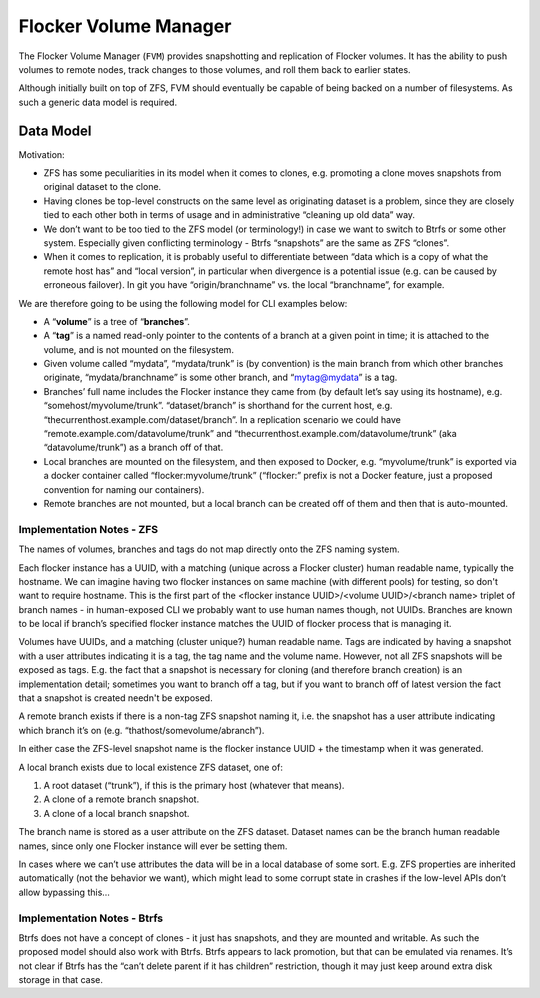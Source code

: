 Flocker Volume Manager
----------------------

The Flocker Volume Manager (``FVM``) provides snapshotting and replication of Flocker volumes.
It has the ability to push volumes to remote nodes, track changes to those volumes, and roll them back to earlier states.

Although initially built on top of ZFS, FVM should eventually be capable of being backed on a number of filesystems.
As such a generic data model is required.


.. _volume-manager-data-model:

Data Model
==========

Motivation:

* ZFS has some peculiarities in its model when it comes to clones, e.g. promoting a clone moves snapshots from original dataset to the clone.
* Having clones be top-level constructs on the same level as originating dataset is a problem, since they are closely tied to each other both in terms of usage and in administrative “cleaning up old data” way.
* We don’t want to be too tied to the ZFS model (or terminology!) in case we want to switch to Btrfs or some other system.
  Especially given conflicting terminology - Btrfs “snapshots” are the same as ZFS “clones”.
* When it comes to replication, it is probably useful to differentiate between “data which is a copy of what the remote host has” and “local version”, in particular when divergence is a potential issue (e.g. can be caused by erroneous failover).
  In git you have “origin/branchname” vs. the local “branchname”, for example.

We are therefore going to be using the following model for CLI examples below:

* A “**volume**” is a tree of “**branches**”.
* A “**tag**” is a named read-only pointer to the contents of a branch at a given point in time; it is attached to the volume, and is not mounted on the filesystem.
* Given volume called “mydata”, “mydata/trunk” is (by convention) is the main branch from which other branches originate, “mydata/branchname” is some other branch, and “mytag@mydata” is a tag.
* Branches’ full name includes the Flocker instance they came from (by default let’s say using its hostname), e.g. “somehost/myvolume/trunk”. “dataset/branch” is shorthand for the current host, e.g. “thecurrenthost.example.com/dataset/branch”. In a replication scenario we could have “remote.example.com/datavolume/trunk” and “thecurrenthost.example.com/datavolume/trunk” (aka “datavolume/trunk”) as a branch off of that.
* Local branches are mounted on the filesystem, and then exposed to Docker, e.g. “myvolume/trunk” is exported via a docker container called “flocker:myvolume/trunk” (“flocker:” prefix is not a Docker feature, just a proposed convention for naming our containers).
* Remote branches are not mounted, but a local branch can be created off of them and then that is auto-mounted.


Implementation Notes - ZFS
^^^^^^^^^^^^^^^^^^^^^^^^^^

The names of volumes, branches and tags do not map directly onto the ZFS naming system.

Each flocker instance has a UUID, with a matching (unique across a Flocker cluster) human readable name, typically the hostname.
We can imagine having two flocker instances on same machine (with different pools) for testing, so don't want to require hostname.
This is the first part of the <flocker instance UUID>/<volume UUID>/<branch name> triplet of branch names - in human-exposed CLI we probably want to use human names though, not UUIDs.
Branches are known to be local if branch’s specified flocker instance matches the UUID of flocker process that is managing it.

Volumes have UUIDs, and a matching (cluster unique?) human readable name.
Tags are indicated by having a snapshot with a user attributes indicating it is a tag, the tag name and the volume name.
However, not all ZFS snapshots will be exposed as tags.
E.g. the fact that a snapshot is necessary for cloning (and therefore branch creation) is an implementation detail; sometimes you want to branch off a tag, but if you want to branch off of latest version the fact that a snapshot is created needn't be exposed.

A remote branch exists if there is a non-tag ZFS snapshot naming it, i.e. the snapshot has a user attribute indicating which branch it’s on (e.g. “thathost/somevolume/abranch”).

In either case the ZFS-level snapshot name is the flocker instance UUID + the timestamp when it was generated.

A local branch exists due to local existence ZFS dataset, one of:

1. A root dataset (“trunk”), if this is the primary host (whatever that means).
2. A clone of a remote branch snapshot.
3. A clone of a local branch snapshot.

The branch name is stored as a user attribute on the ZFS dataset.
Dataset names can be the branch human readable names, since only one Flocker instance will ever be setting them.

In cases where we can’t use attributes the data will be in a local database of some sort.
E.g. ZFS properties are inherited automatically (not the behavior we want), which might lead to some corrupt state in crashes if the low-level APIs don’t allow bypassing this…


Implementation Notes - Btrfs
^^^^^^^^^^^^^^^^^^^^^^^^^^^^

Btrfs does not have a concept of clones - it just has snapshots, and they are mounted and writable.
As such the proposed model should also work with Btrfs.
Btrfs appears to lack promotion, but that can be emulated via renames.
It’s not clear if Btrfs has the “can’t delete parent if it has children” restriction, though it may just keep around extra disk storage in that case.

